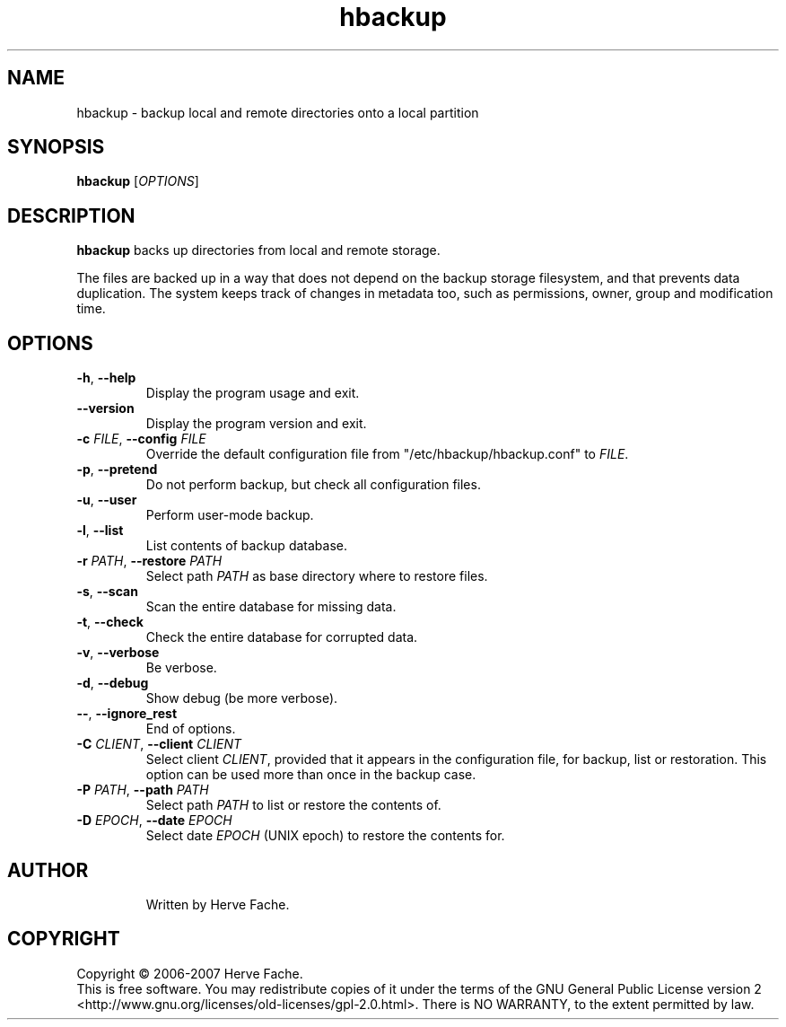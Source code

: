 .TH hbackup 1
.SH NAME
hbackup - backup local and remote directories onto a local partition
.SH SYNOPSIS
.B hbackup
.RI [ OPTIONS ]
.SH DESCRIPTION
.PP
.B hbackup
backs up directories from local and remote storage.
.PP
The files are backed up in a way that does not depend on the backup
storage filesystem, and that prevents data duplication. The system
keeps track of changes in metadata too, such as permissions, owner,
group and modification time.
.SH OPTIONS
.TP
.BR \-h ", " \-\-help
Display the program usage and exit.
.TP
.BR \-\-version
Display the program version and exit.
.TP
.BI \-c " FILE" "\fR,\fB \-\-config " FILE
Override the default configuration file from "/etc/hbackup/hbackup.conf" to
.IR FILE .
.TP
.BR \-p ", " \-\-pretend
Do not perform backup, but check all configuration files.
.TP
.BR \-u ", " \-\-user
Perform user-mode backup.
.TP
.BR \-l ", " \-\-list
List contents of backup database.
.TP
.BI \-r " PATH" "\fR,\fB \-\-restore " PATH
Select path 
.IR PATH
as base directory where to restore files.
.TP
.BR \-s ", " \-\-scan
Scan the entire database for missing data.
.TP
.BR \-t ", " \-\-check
Check the entire database for corrupted data.
.TP
.BR \-v ", " \-\-verbose
Be verbose.
.TP
.BR \-d ", " \-\-debug
Show debug (be more verbose).
.TP
.BR \-\- ", " \-\-ignore_rest
End of options.
.TP
.BI \-C " CLIENT" "\fR,\fB \-\-client " CLIENT
Select client
.IR CLIENT ,
provided that it appears in the configuration file, for backup, list or
restoration.  This option can be used more than once in the backup case.
.TP
.BI \-P " PATH" "\fR,\fB \-\-path " PATH
Select path
.IR PATH
to list or restore the contents of.
.TP
.BI \-D " EPOCH" "\fR,\fB \-\-date " EPOCH
Select date
.IR EPOCH
(UNIX epoch) to restore the contents for.
.TP

.SH AUTHOR
Written by Herve Fache.
.SH COPYRIGHT
Copyright \(co 2006-2007 Herve Fache.
.br
This is free software.  You may redistribute copies of it under the terms of
the GNU General Public License version 2
<http://www.gnu.org/licenses/old-licenses/gpl-2.0.html>.
There is NO WARRANTY, to the extent permitted by law.
